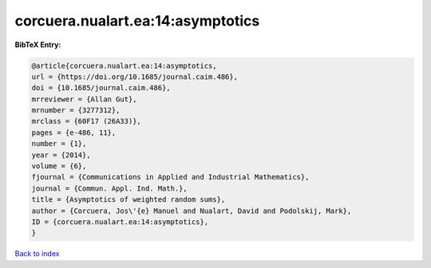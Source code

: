corcuera.nualart.ea:14:asymptotics
==================================

.. :cite:t:`corcuera.nualart.ea:14:asymptotics`

.. bibliography:: ../../All.bib

**BibTeX Entry:**

.. code-block:: bibtex

   @article{corcuera.nualart.ea:14:asymptotics,
   url = {https://doi.org/10.1685/journal.caim.486},
   doi = {10.1685/journal.caim.486},
   mrreviewer = {Allan Gut},
   mrnumber = {3277312},
   mrclass = {60F17 (26A33)},
   pages = {e-486, 11},
   number = {1},
   year = {2014},
   volume = {6},
   fjournal = {Communications in Applied and Industrial Mathematics},
   journal = {Commun. Appl. Ind. Math.},
   title = {Asymptotics of weighted random sums},
   author = {Corcuera, Jos\'{e} Manuel and Nualart, David and Podolskij, Mark},
   ID = {corcuera.nualart.ea:14:asymptotics},
   }

`Back to index <../index>`_
